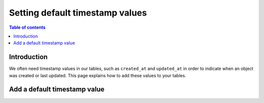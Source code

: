 .. meta::
   :description: Set default timestamp field values
   :keywords: hasura, docs, schema, default value, timestamp values

.. _timestamp_values:

Setting default timestamp values
================================

.. contents:: Table of contents
  :backlinks: none
  :depth: 1
  :local:

Introduction
------------

We often need timestamp values in our tables, such as ``created_at`` and ``updated_at`` in order to indicate when an object was created or last updated.
This page explains how to add these values to your tables. 

Add a default timestamp value
-----------------------------

.. rst-class:: api_tabs
.. tabs::

  .. tab:: Console

    On the Hasura console, click on the ``Modify`` tab of a table. When clicking on the ``+Frequently used columns`` button, 
    the fields ``created_at`` and ``updated_at`` with type ``timestamp`` and the SQL function ``now()`` will be suggested. 

    .. thumbnail:: /img/graphql/manual/schema/timestamp-values.png
        :alt: Add a timestamp value on the Hasura console

    Click the ``Add column`` button.

  .. tab:: CLI

    :ref:`Create a migration manually <manual_migrations>` and add the SQL statement to update a table:

    .. code-block:: SQL

      ALTER TABLE ONLY "public"."article" ADD COLUMN "created_at" TIMESTAMP DEFAULT NOW();

    Apply the migration by running:

    .. code-block:: bash

        hasura migrate apply

  .. tab:: API

    You can add a timestamp default value by using the :ref:`run_sql metadata API <run_sql>`:

    .. code-block:: http

      POST /v1/query HTTP/1.1
      Content-Type: application/json
      X-Hasura-Role: admin

      {
        "type": "run_sql",
        "args": {
            "sql": "ALTER TABLE ONLY \"article\" ADD COLUMN \"created_at\" TIMESTAMP DEFAULT NOW();"
        }
      }
